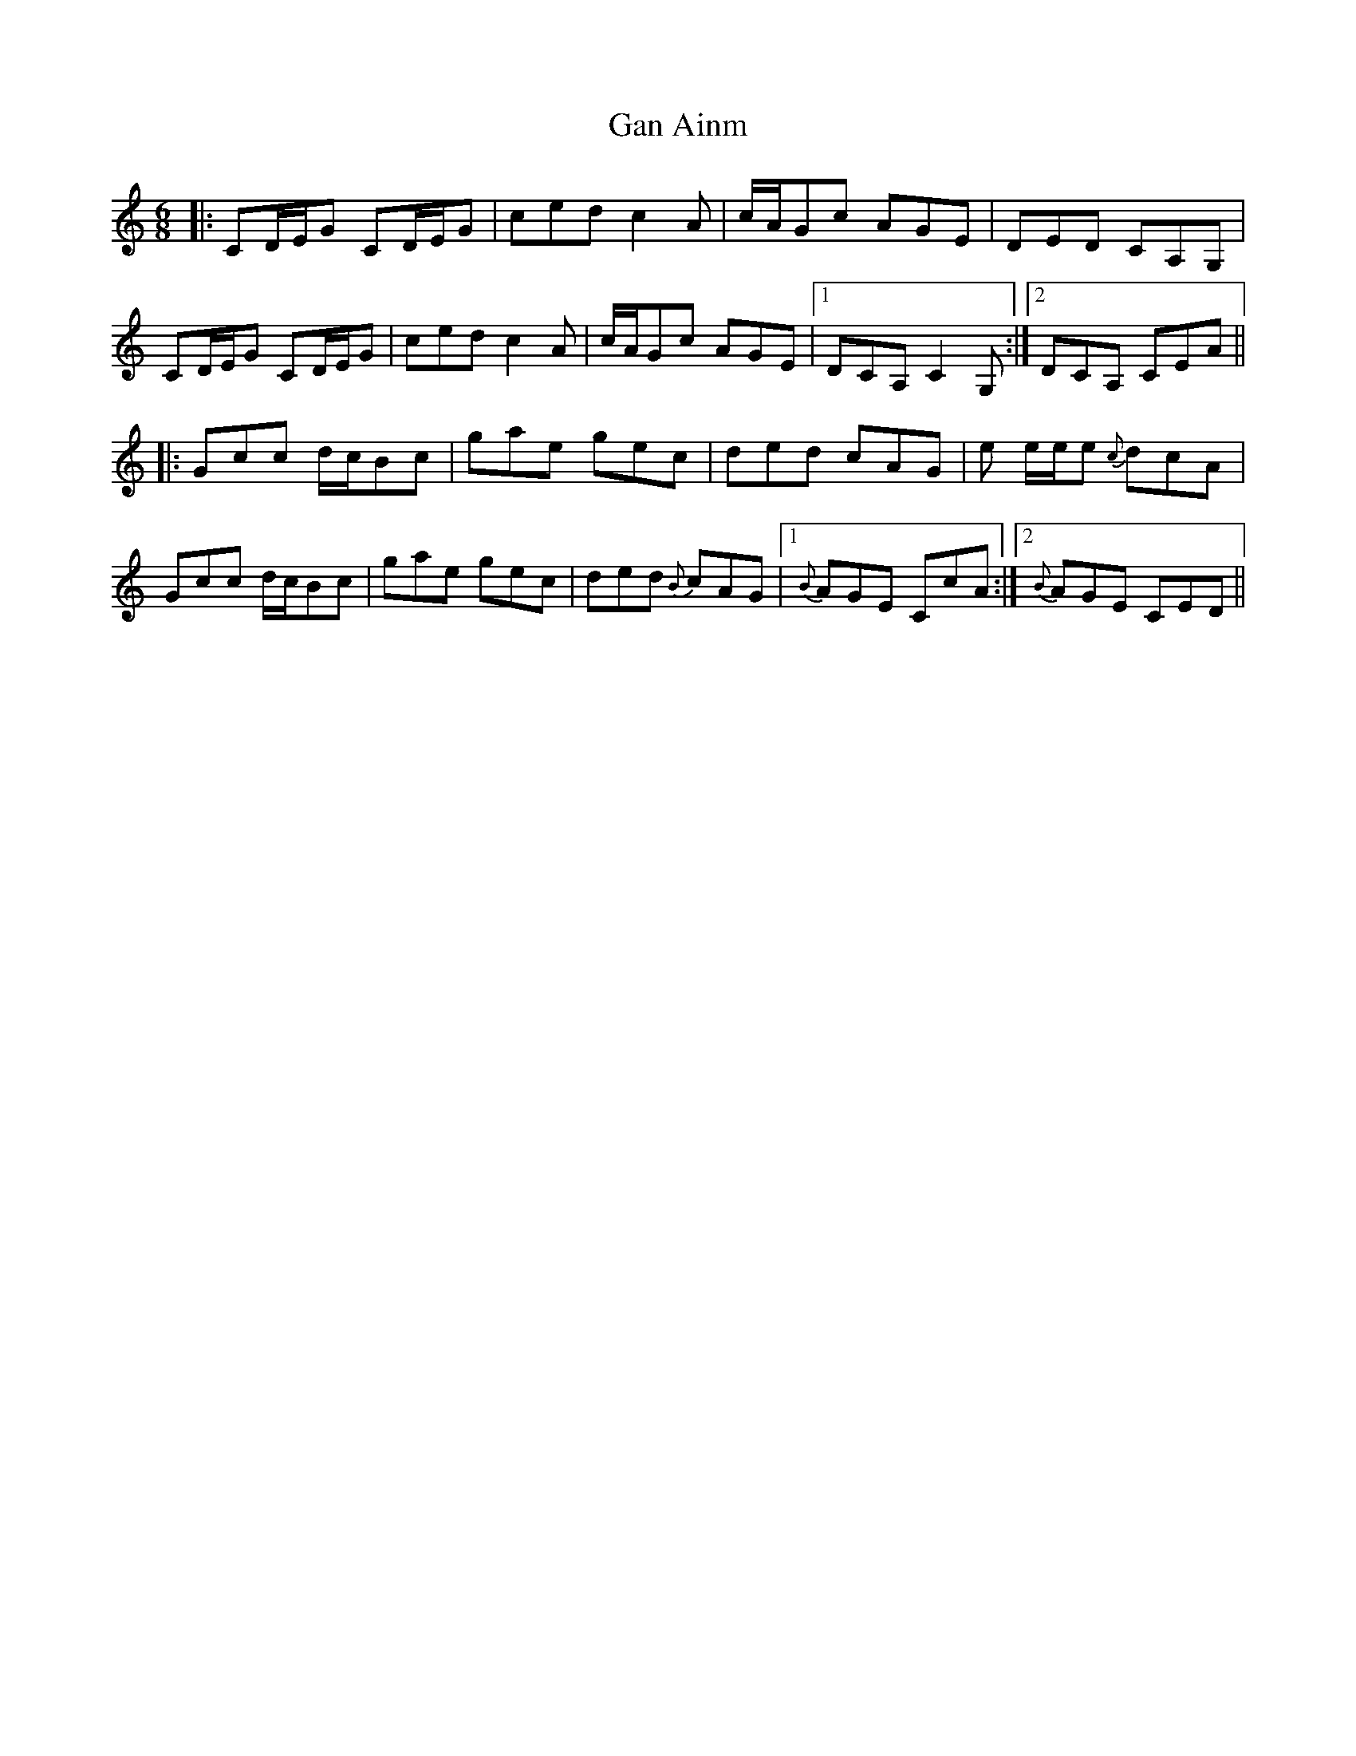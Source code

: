 X: 14748
T: Gan Ainm
R: jig
M: 6/8
K: Cmajor
|:CD/E/G CD/E/G|ced c2 A|c/A/Gc AGE|DED CA,G,|
CD/E/G CD/E/G|ced c2 A|c/A/Gc AGE|1 DCA, C2 G,:|2 DCA, CEA||
|:Gcc d/c/Bc|gae gec|ded cAG|e e/e/e {c}dcA|
Gcc d/c/Bc|gae gec|ded {B}cAG|1 {B}AGE CcA:|2 {B}AGE CED||

